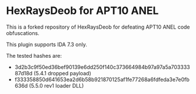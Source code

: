 * HexRaysDeob for APT10 ANEL

This is a forked repository of HexRaysDeob for defeating APT10 ANEL code obfuscations.

This plugin supports IDA 7.3 only.

The tested hashes are:
- 3d2b3c9f50ed36bef90139e6dd250f140c373664984b97a97a5a70333387d18d (5.4.1 dropped payload)
- f333358850d641653ea2d6b58b921870125af1fe77268a6fdfeda3e7e0fb636d (5.5.0 rev1 loader DLL)

